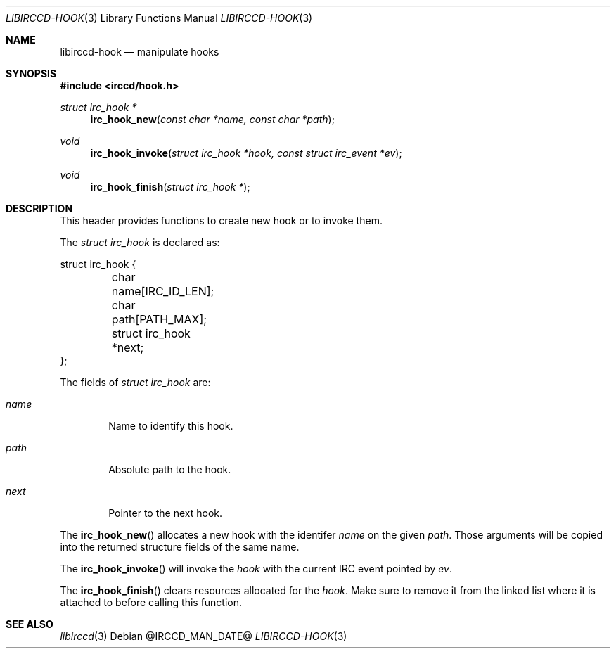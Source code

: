 .\"
.\" Copyright (c) 2013-2021 David Demelier <markand@malikania.fr>
.\"
.\" Permission to use, copy, modify, and/or distribute this software for any
.\" purpose with or without fee is hereby granted, provided that the above
.\" copyright notice and this permission notice appear in all copies.
.\"
.\" THE SOFTWARE IS PROVIDED "AS IS" AND THE AUTHOR DISCLAIMS ALL WARRANTIES
.\" WITH REGARD TO THIS SOFTWARE INCLUDING ALL IMPLIED WARRANTIES OF
.\" MERCHANTABILITY AND FITNESS. IN NO EVENT SHALL THE AUTHOR BE LIABLE FOR
.\" ANY SPECIAL, DIRECT, INDIRECT, OR CONSEQUENTIAL DAMAGES OR ANY DAMAGES
.\" WHATSOEVER RESULTING FROM LOSS OF USE, DATA OR PROFITS, WHETHER IN AN
.\" ACTION OF CONTRACT, NEGLIGENCE OR OTHER TORTIOUS ACTION, ARISING OUT OF
.\" OR IN CONNECTION WITH THE USE OR PERFORMANCE OF THIS SOFTWARE.
.\"
.Dd @IRCCD_MAN_DATE@
.Dt LIBIRCCD-HOOK 3
.Os
.\" NAME
.Sh NAME
.Nm libirccd-hook
.Nd manipulate hooks
.\" SYNOPSIS
.Sh SYNOPSIS
.In irccd/hook.h
.Ft struct irc_hook *
.Fn irc_hook_new "const char *name, const char *path"
.Ft void
.Fn irc_hook_invoke "struct irc_hook *hook, const struct irc_event *ev"
.Ft void
.Fn irc_hook_finish "struct irc_hook *"
.\" DESCRIPTION
.Sh DESCRIPTION
This header provides functions to create new hook or to invoke them.
.Pp
The
.Vt "struct irc_hook"
is declared as:
.Bd -literal
struct irc_hook {
	char name[IRC_ID_LEN];
	char path[PATH_MAX];
	struct irc_hook *next;
};
.Ed
.Pp
The fields of
.Vt "struct irc_hook"
are:
.Bl -tag -width name
.It Va name
Name to identify this hook.
.It Va path
Absolute path to the hook.
.It Va next
Pointer to the next hook.
.El
.Pp
The
.Fn irc_hook_new
allocates a new hook with the identifer
.Fa name
on the given
.Fa path .
Those arguments will be copied into the returned structure fields of the same
name.
.Pp
The
.Fn irc_hook_invoke
will invoke the
.Fa hook
with the current IRC event pointed by
.Fa ev .
.Pp
The
.Fn irc_hook_finish
clears resources allocated for the
.Fa hook .
Make sure to remove it from the linked list where it is attached to before
calling this function.
.\" SEE ALSO
.Sh SEE ALSO
.Xr libirccd 3
